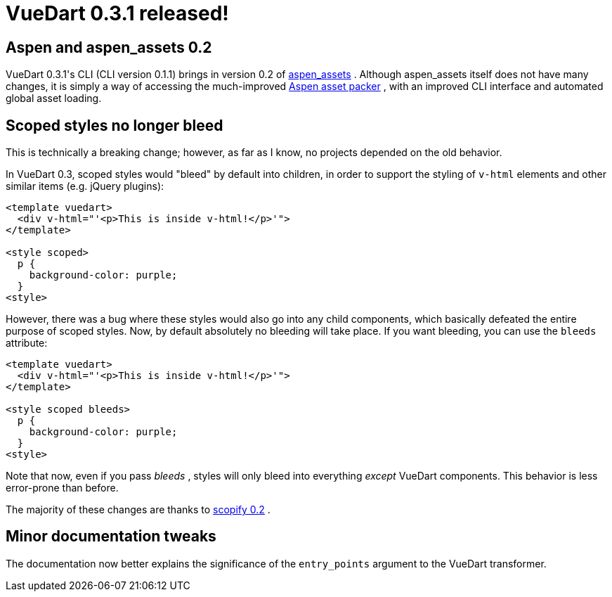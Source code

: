 # VueDart 0.3.1 released!

:created: 2017-11-19

:tags: vue vuedart

[#teaser]
--

--

[id=aspen]
== Aspen and aspen_assets 0.2

+++VueDart 0.3.1's CLI (CLI version 0.1.1) brings in version 0.2 of+++ link:+++https://pub.dartlang.org/packages/aspen_assets+++[+++aspen_assets+++] +++. Although aspen_assets itself does not have many changes, it is simply a way of accessing the much-improved+++ link:+++https://pub.dartlang.org/packages/aspen+++[+++Aspen asset packer+++] +++, with an improved CLI interface and automated global asset loading.+++

[id=scoped]
== Scoped styles no longer bleed

+++This is technically a breaking change; however, as far as I know, no projects depended on the old behavior.+++

+++In VueDart 0.3, scoped styles would "bleed" by default into children, in order to support the styling of+++ ``+++v-html+++`` +++elements and other similar items (e.g. jQuery plugins):+++

[source,html]
----

<template vuedart>
  <div v-html="'<p>This is inside v-html!</p>'">
</template>

<style scoped>
  p {
    background-color: purple;
  }
<style>
    
----

+++However, there was a bug where these styles would also go into any child components, which basically defeated the entire purpose of scoped styles. Now, by default absolutely no bleeding will take place. If you want bleeding, you can use the+++ ``+++bleeds+++`` +++attribute:+++

[source,html]
----

<template vuedart>
  <div v-html="'<p>This is inside v-html!</p>'">
</template>

<style scoped bleeds>
  p {
    background-color: purple;
  }
<style>
    
----

+++Note that now, even if you pass+++ __+++bleeds+++__ +++, styles will only bleed into everything+++ __+++except+++__ +++VueDart components. This behavior is less error-prone than before.+++

+++The majority of these changes are thanks to+++ link:+++https://pub.dartlang.org/packages/scopify+++[+++scopify 0.2+++] +++.+++

[id=tweaks]
== Minor documentation tweaks

+++The documentation now better explains the significance of the+++ ``+++entry_points+++`` +++argument to the VueDart transformer.+++